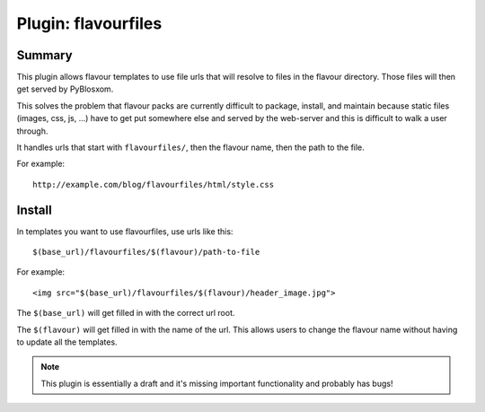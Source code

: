 ======================
 Plugin: flavourfiles 
======================

Summary
=======

This plugin allows flavour templates to use file urls that will
resolve to files in the flavour directory.  Those files will then get
served by PyBlosxom.

This solves the problem that flavour packs are currently difficult to
package, install, and maintain because static files (images, css, js,
...) have to get put somewhere else and served by the web-server and
this is difficult to walk a user through.

It handles urls that start with ``flavourfiles/``, then the flavour
name, then the path to the file.

For example::

    http://example.com/blog/flavourfiles/html/style.css


Install
=======

In templates you want to use flavourfiles, use urls like this::

    $(base_url)/flavourfiles/$(flavour)/path-to-file

For example::

    <img src="$(base_url)/flavourfiles/$(flavour)/header_image.jpg">

The ``$(base_url)`` will get filled in with the correct url root.

The ``$(flavour)`` will get filled in with the name of the url.  This
allows users to change the flavour name without having to update all
the templates.

.. Note::

    This plugin is essentially a draft and it's missing important
    functionality and probably has bugs!